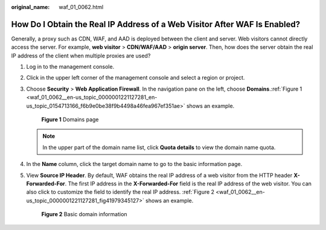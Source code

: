 :original_name: waf_01_0062.html

.. _waf_01_0062:

How Do I Obtain the Real IP Address of a Web Visitor After WAF Is Enabled?
==========================================================================

Generally, a proxy such as CDN, WAF, and AAD is deployed between the client and server. Web visitors cannot directly access the server. For example, **web visitor** > **CDN/WAF/AAD** > **origin server**. Then, how does the server obtain the real IP address of the client when multiple proxies are used?

#. Log in to the management console.

#. Click |image1| in the upper left corner of the management console and select a region or project.

#. Choose **Security** > **Web Application Firewall**. In the navigation pane on the left, choose **Domains**.\ :ref:`Figure 1 <waf_01_0062__en-us_topic_0000001221127281_en-us_topic_0154713166_f6b9e0be38f9b4498a46fea967ef351ae>` shows an example.

   .. _waf_01_0062__en-us_topic_0000001221127281_en-us_topic_0154713166_f6b9e0be38f9b4498a46fea967ef351ae:

   .. figure:: /_static/images/en-us_image_0000001221367359.png
      :alt: **Figure 1** Domains page

      **Figure 1** Domains page

   .. note::

      In the upper part of the domain name list, click **Quota details** to view the domain name quota.

#. In the **Name** column, click the target domain name to go to the basic information page.

#. View **Source IP Header**. By default, WAF obtains the real IP address of a web visitor from the HTTP header **X-Forwarded-For**. The first IP address in the **X-Forwarded-For** field is the real IP address of the web visitor. You can also click |image2| to customize the field to identify the real IP address. :ref:`Figure 2 <waf_01_0062__en-us_topic_0000001221127281_fig41979345127>` shows an example.

   .. _waf_01_0062__en-us_topic_0000001221127281_fig41979345127:

   .. figure:: /_static/images/en-us_image_0000001221127307.png
      :alt: **Figure 2** Basic domain information

      **Figure 2** Basic domain information

.. |image1| image:: /_static/images/en-us_image_0000001175607540.png
.. |image2| image:: /_static/images/en-us_image_0000001221127319.png
